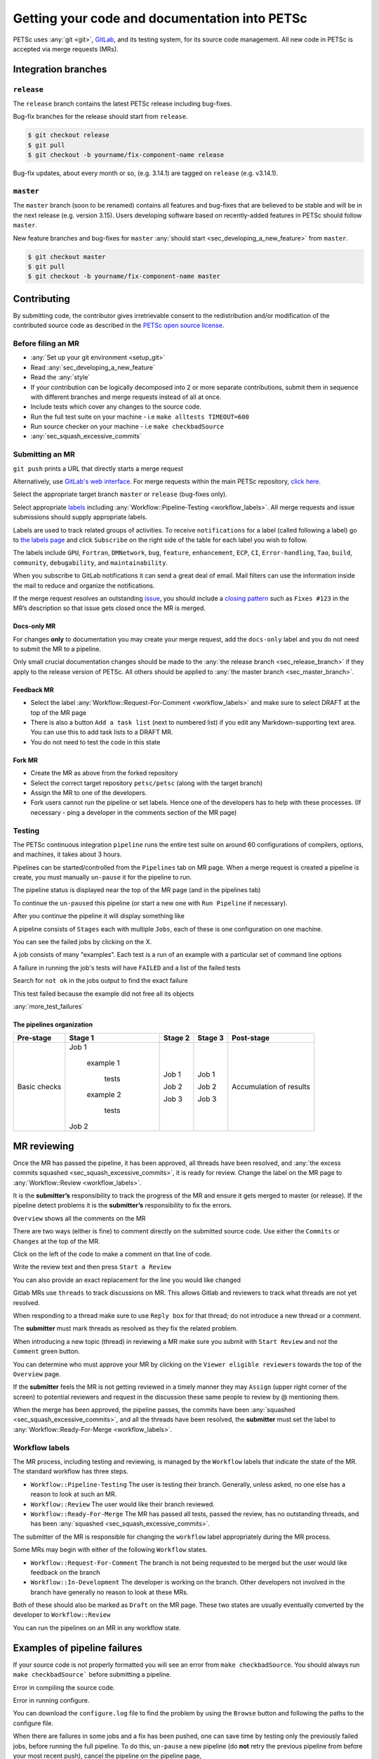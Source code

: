 ==============================================
Getting your code and documentation into PETSc
==============================================

PETSc uses :any:`git <git>`, `GitLab <https:gitlab.com/petsc/petsc>`__, and its testing system, for its source code management.
All new code in PETSc is accepted via merge requests (MRs).

Integration branches
====================

.. _sec_release_branch:



``release``
-----------

The ``release`` branch contains the latest PETSc release including bug-fixes.

Bug-fix branches for the release should start from ``release``.

.. code-block:: none

   $ git checkout release
   $ git pull
   $ git checkout -b yourname/fix-component-name release


Bug-fix updates, about every month or so, (e.g. 3.14.1) are tagged on ``release`` (e.g. v3.14.1).

.. _sec_master_branch:


``master``
----------

The ``master`` branch (soon to be renamed) contains all features and bug-fixes that are believed to be
stable and will be in the next release (e.g. version 3.15). Users developing software based
on recently-added features in PETSc should follow ``master``.

New feature branches and bug-fixes for ``master`` :any:`should start  <sec_developing_a_new_feature>` from ``master``.

.. code-block:: none

   $ git checkout master
   $ git pull
   $ git checkout -b yourname/fix-component-name master


Contributing
============

By submitting code, the contributor gives irretrievable consent to the
redistribution and/or modification of the contributed source code as
described in the `PETSc open source license <https://gitlab.com/petsc/petsc/-/blob/master/CONTRIBUTING>`__.

Before filing an MR
-------------------

-  :any:`Set up your git environment <setup_git>`
-  Read :any:`sec_developing_a_new_feature`
-  Read the :any:`style`
-  If your contribution can be logically decomposed into 2 or more
   separate contributions, submit them in sequence with different
   branches and merge requests instead of all at once.
-  Include tests which cover any changes to the source code.
-  Run the full test suite on your machine -
   i.e ``make alltests TIMEOUT=600``
-  Run source checker on your machine -
   i.e ``make checkbadSource``
-  :any:`sec_squash_excessive_commits`


Submitting an MR
----------------

``git push`` prints a URL that directly starts a merge request

.. raw:: html

   <div name="raw_1" id="thumbwrap"> <a class="thumb" href="#raw_1"><img src="../../_images/git-push-mr.png" alt=""><span><img src="../../_images/git-push-mr.png" alt=""></span></a> </div></p>
   <div class="clearfix"></div>

Alternatively, use `GitLab's web interface <https://docs.gitlab.com/ee/user/project/merge_requests/creating_merge_requests.html>`__.
For merge requests within the main PETSc repository, `click here <https://gitlab.com/petsc/petsc/-/merge_requests/new>`__.

.. raw:: html

    <div name="raw_2" id="thumbwrap"> <a class="thumb" href="#raw_2"><img src="../../_images/mr-select-branch.png" alt=""><span><img src="../../_images/mr-select-branch.png" alt=""></span></a> </div></p>
   <div class="clearfix"></div>

Select the appropriate target branch ``master`` or ``release`` (bug-fixes only).

.. raw:: html

    <div name="raw_3" id="thumbwrap"> <a class="thumb" href="#raw_3"><img src="../../_images/mr-select-target.png" alt=""><span><img src="../../_images/mr-select-target.png" alt=""></span></a> </div></p>
   <div class="clearfix"></div>

Select appropriate `labels <https://gitlab.com/petsc/petsc/-/labels>`__ including :any:`Workflow::Pipeline-Testing <workflow_labels>`. All merge requests
and issue submissions should supply appropriate labels.

.. raw:: html

    <div name="raw_4" id="thumbwrap"> <a class="thumb" href="#raw_4"><img src="../../_images/mr-select-labels.png" alt=""><span><img src="../../_images/mr-select-labels.png" alt=""></span></a> </div></p>
   <div class="clearfix"></div>

Labels are used to track related groups of activities. To receive ``notifications`` for a label (called following a label)
go to `the labels page <https://gitlab.com/petsc/petsc/-/labels>`__
and click ``Subscribe`` on the right side of the table for each label you wish to follow. 

.. raw:: html

    <div name="raw_5" id="thumbwrap"> <a class="thumb" href="#raw_6"><img src="../../_images/label-subscribe.png" alt=""><span><img src="../../_images/label-subscribe.png" alt=""></span></a> </div></p>
   <div class="clearfix"></div>

The labels include ``GPU``, ``Fortran``, ``DMNetwork``, ``bug``, ``feature``, ``enhancement``, ``ECP``, ``CI``, ``Error-handling``, ``Tao``, ``build``, ``community``, ``debugability``, and ``maintainability``.

When you subscribe to GitLab notifications it can send a great deal of email. Mail filters can use the information inside the mail to reduce and organize the notifications.

If the merge request resolves an outstanding `issue <https://gitlab.com/petsc/petsc/issues>`__, you should include a `closing
pattern <https://docs.gitlab.com/ee/user/project/issues/managing_issues.html#default-closing-pattern>`__
such as ``Fixes #123`` in the MR’s description so that issue gets
closed once the MR is merged.


Docs-only MR
^^^^^^^^^^^^

For changes **only** to documentation you may
create your merge request, add the
``docs-only`` label and you do not need to submit the MR to a pipeline.

Only small crucial documentation changes should be made to the :any:`the release branch <sec_release_branch>`
if they apply to the release version of PETSc. All others should be applied to :any:`the master branch <sec_master_branch>`.

Feedback MR
^^^^^^^^^^^

-  Select the  label  :any:`Workflow::Request-For-Comment <workflow_labels>` and make sure to select DRAFT at the top of the MR page
-  There is also a button ``Add a task list`` (next to numbered list) if
   you edit any Markdown-supporting text area. You can use this to add
   task lists to a DRAFT MR.
-  You do not need to test the code in this state

Fork MR
^^^^^^^

-  Create the MR as above from the forked repository
-  Select the correct target repository ``petsc/petsc`` (along with the target branch)
-  Assign the MR to one of the developers.
-  Fork users cannot run the pipeline or set labels.
   Hence one of the developers has to help with these processes. (If necessary - ping a developer
   in the comments section of the MR page)
   
Testing
-------

The PETSc continuous integration ``pipeline`` runs the entire test suite on around 60 configurations of compilers, options, and machines, it takes about 3 hours.

Pipelines can be started/controlled from the ``Pipelines`` tab
on MR page.  When a merge request is created a pipeline is create, you must manually ``un-pause`` it for the pipeline to run.

The pipeline status is displayed near the top of the MR page (and in the pipelines tab)


.. raw:: html

   <div name="raw_6" id="thumbwrap"> <a class="thumb" href="#raw_6"><img src="../../_images/pipeline-from-MR.png" alt=""><span><img src="../../_images/pipeline-from-MR.png" alt=""></span></a> </div></p>
   <div class="clearfix"></div>

.. raw:: html

   <div name="raw_7" id="thumbwrap"> <a class="thumb" href="#raw_7"><img src="../../_images/see-mr-pipelines.png" alt=""><span><img src="../../_images/see-mr-pipelines.png" alt=""></span></a> </div></p>
   <div class="clearfix"></div>

To continue the ``un-paused``  this pipeline  (or
start a new one with ``Run Pipeline`` if necessary).

.. raw:: html

   <div name="raw_8" id="thumbwrap"> <a class="thumb" href="#raw_8"><img src="../../_images/pipeline-pause-button.png" alt=""><span><img src="../../_images/pipeline-pause-button.png" alt=""></span></a> </div></p>
   <div class="clearfix"></div>

After you continue the pipeline it will display something like

.. raw:: html

   <div name="raw_9" id="thumbwrap"> <a class="thumb" href="#raw_9"><img src="../../_images/continued-pipeline.png" alt=""><span><img src="../../_images/continued-pipeline.png" alt=""></span></a> </div></p>
   <div class="clearfix"></div>


A pipeline consists of ``Stages`` each with multiple ``Jobs``, each of these is one configuration on one machine.

.. raw:: html

   <div name="raw_10" id="thumbwrap"> <a class="thumb" href="#raw_10"><img src="../../_images/show-failure.png" alt=""><span><img src="../../_images/show-failure.png" alt=""></span></a> </div></p>
   <div class="clearfix"></div>

You can see the failed jobs by clicking on the  X.


.. raw:: html

   <div name="raw_11" id="thumbwrap"> <a class="thumb" href="#raw_11"><img src="../../_images/find-exact-bad-job.png" alt=""><span><img src="../../_images/find-exact-bad-job.png" alt=""></span></a> </div></p>
   <div class="clearfix"></div>

A job consists of many "examples". Each test is a run of an example with a particular set of command line options

A failure in running the job's tests will have ``FAILED`` and a list of the failed tests

.. raw:: html

   <div name="raw_12" id="thumbwrap"> <a class="thumb" href="#raw_12"><img src="../../_images/failed-examples.png" alt=""><span><img src="../../_images/failed-examples.png" alt=""></span></a> </div></p>
   <div class="clearfix"></div>

Search for ``not ok`` in the jobs output to find the exact failure

.. raw:: html

   <div name="raw_13" id="thumbwrap"> <a class="thumb" href="#raw_13"><img src="../../_images/unfreed-memory.png" alt=""><span><img src="../../_images/unfreed-memory.png" alt=""></span></a> </div></p>
   <div class="clearfix"></div>

This test failed because the example did not free all its objects


:any:`more_test_failures`

The pipelines organization
^^^^^^^^^^^^^^^^^^^^^^^^^^

==================   =====================   =======    =======  =======================
Pre-stage            Stage 1                 Stage 2    Stage 3  Post-stage
==================   =====================   =======    =======  =======================
Basic checks         Job 1                   Job 1      Job 1    Accumulation of results

                       example 1

                         tests               Job 2      Job 2

                       example 2

                         tests               Job 3      Job 3

                     Job 2

==================   =====================   =======    =======  =======================





MR reviewing
============

Once the MR has passed the pipeline, it has been approved, all threads have been resolved,  and :any:`the excess commits squashed <sec_squash_excessive_commits>`, it is ready for review.
Change the label on the
MR page to :any:`Workflow::Review <workflow_labels>`.

It is the **submitter’s** responsibility to track the progress of the MR
and ensure it gets merged to master (or release). If the pipeline
detect problems it is the **submitter’s** responsibility to fix the
errors.

``Overview`` shows all the comments on the MR

.. raw:: html

   <div name="raw_14" id="thumbwrap"> <a class="thumb" href="#raw_14"><img src="../../_images/mr-overview.png" alt=""><span><img src="../../_images/mr-overview.png" alt=""></span></a> </div></p>
   <div class="clearfix"></div>

There are two ways (either is fine) to comment directly on the submitted source code. Use either the ``Commits`` or ``Changes`` at the top of the MR.

.. raw:: html

         
   <div name="raw_15" id="thumbwrap"> <a class="thumb" href="#raw_15"><img src="../../_images/changes-or-commits.png" alt=""><span><img src="../../_images/changes-or-commits.png" alt=""></span></a> </div></p>
   <div class="clearfix"></div>
   
Click on the left of the code to make a comment on that line of code.

.. raw:: html

   <div name="raw_16" id="thumbwrap"> <a class="thumb" href="#raw_16"><img src="../../_images/start-comment-on-code.png" alt=""><span><img src="../../_images/start-comment-on-code.png" alt=""></span></a> </div></p>
   <div class="clearfix"></div>
   

Write the review text and then press ``Start a Review``

.. raw:: html

   <div name="raw_17" id="thumbwrap"> <a class="thumb" href="#raw_17"><img src="../../_images/write-review-text.png" alt=""><span><img src="../../_images/write-review-text.png" alt=""></span></a> </div></p>
   <div class="clearfix"></div>
   
You can also provide an exact replacement for the line you would like changed

.. raw:: html

   <div name="raw_18" id="thumbwrap"> <a class="thumb" href="#raw_18"><img src="../../_images/provide-suggestion.png" alt=""><span><img src="../../_images/provide-suggestion.png" alt=""></span></a> </div></p>
   <div class="clearfix"></div>
   

Gitlab MRs  use ``threads`` to track discussions on MR.
This allows Gitlab and reviewers to track what threads are not yet
resolved.

.. raw:: html

   <div name="raw_19" id="thumbwrap"> <a class="thumb" href="#raw_19"><img src="../../_images/mr-thread.png" alt=""><span><img src="../../_images/mr-thread.png" alt=""></span></a> </div></p>
   <div class="clearfix"></div>

When responding to a thread make sure to use ``Reply box`` for that
thread; do not introduce a new thread or a comment.

.. raw:: html

   <div name="raw_20" id="thumbwrap"> <a class="thumb" href="#raw_20"><img src="../../_images/mr-thread-details.png" alt=""><span><img src="../../_images/mr-thread-details.png" alt=""></span></a> </div></p>
   <div class="clearfix"></div>

The **submitter** must mark threads as resolved as they fix the related
problem.


When introducing a new topic (thread) in reviewing a MR make sure you
submit with ``Start Review`` and not the ``Comment`` green button.

You can determine who must approve your MR by clicking on the ``Viewer eligible reviewers`` towards the top of the ``Overview`` page.

.. raw:: html

   <div name="raw_21" id="thumbwrap"> <a class="thumb" href="#raw_21"><img src="../../_images/button-for-approvers.png" alt=""><span><img src="../../_images/button-for-approvers.png" alt=""></span></a> </div></p>
   <div class="clearfix"></div>

.. raw:: html

   <div name="raw_22" id="thumbwrap"> <a class="thumb" href="#raw_22"><img src="../../_images/approvers.png" alt=""><span><img src="../../_images/approvers.png" alt=""></span></a> </div></p>
   <div class="clearfix"></div>

   
If the **submitter** feels the MR is not getting reviewed in a timely
manner they may ``Assign`` (upper right corner of the screen) to potential
reviewers and request in the discussion these same people to review by @
mentioning them.

.. raw:: html

   <div name="raw_23" id="thumbwrap"> <a class="thumb" href="#raw_23"><img src="../../_images/mr-assign.png" alt=""><span><img src="../../_images/mr-assign.png" alt=""></span></a> </div></p>
   <div class="clearfix"></div>

When the merge has been approved, the pipeline passes, the commits have been :any:`squashed <sec_squash_excessive_commits>`, and all the threads have been resolved,
the **submitter** must set the label to  :any:`Workflow::Ready-For-Merge <workflow_labels>`.

.. _workflow_labels:

Workflow labels
---------------

The MR process, including testing and reviewing, is managed by the ``Workflow`` labels that indicate the state of the MR. The standard workflow has three steps.

-  ``Workflow::Pipeline-Testing`` The user is testing their branch. Generally, unless asked, no one else has a reason to look at such an MR.
-  ``Workflow::Review`` The user would like their branch reviewed.
-  ``Workflow::Ready-For-Merge`` The MR has passed all tests, passed the review, has no outstanding threads, and has been :any:`squashed <sec_squash_excessive_commits>`.

The submitter of the MR is responsible for changing the ``workflow`` label  appropriately during the MR process.

Some MRs may begin with either of the following ``Workflow`` states.

-  ``Workflow::Request-For-Comment`` The branch is not being requested to be merged but the user would like feedback on the branch
-  ``Workflow::In-Development`` The developer is working on the branch. Other developers not involved in the branch have generally no reason to look at these MRs.

Both of these should also be marked as ``Draft`` on the MR page.
These two states are usually eventually converted by the developer to ``Workflow::Review``

You can run the pipelines on an MR in any workflow state.


.. _more_test_failures:


Examples of pipeline failures
=============================


If your source code is not properly formatted you will see an error from ``make checkbadSource``. You should always run ``make checkbadSource``` before submitting a pipeline.

.. raw:: html

   <div name="raw_24" id="thumbwrap"> <a class="thumb" href="#raw_24"><img src="../../_images/badsource.png" alt=""><span><img src="../../_images/badsource.png" alt=""></span></a> </div></p>
   <div class="clearfix"></div>

Error in compiling the source code.

.. raw:: html

   <div name="raw_25" id="thumbwrap"> <a class="thumb" href="#raw_25"><img src="../../_images/another-failure.png" alt=""><span><img src="../../_images/another-failure.png" alt=""></span></a> </div></p>
   <div class="clearfix"></div>

Error in running configure.  

.. raw:: html

   <div name="raw_26" id="thumbwrap"> <a class="thumb" href="#raw_26"><img src="../../_images/error-compiling-source.png" alt=""><span><img src="../../_images/error-compiling-source.png" alt=""></span></a> </div></p>
   <div class="clearfix"></div>

You can download the ``configure.log`` file to find the problem by using the ``Browse`` button and following the paths to the configure file.


.. raw:: html

   <div name="raw_27" id="thumbwrap"> <a class="thumb" href="#raw_27"><img src="../../_images/pipeline-configure.png" alt=""><span><img src="../../_images/pipeline-configure.png" alt=""></span></a> </div></p>
   <div class="clearfix"></div>

.. raw:: html

   <div name="raw_28" id="thumbwrap"> <a class="thumb" href="#raw_28"><img src="../../_images/pipeline-configure-browse.png" alt=""><span><img src="../../_images/pipeline-configure-browse.png" alt=""></span></a> </div></p>
   <div class="clearfix"></div>

When there are failures in some jobs and a fix has been pushed, one can save time by testing only the previously
failed jobs, before running the full pipeline. To do this, ``un-pause`` a
new pipeline (do **not** retry the previous pipeline from before your most recent push), cancel
the pipeline on the pipeline page,

.. raw:: html

   <div name="raw_29" id="thumbwrap"> <a class="thumb" href="#raw_29"><img src="../../_images/cancel-pipeline.png" alt=""><span><img src="../../_images/cancel-pipeline.png" alt=""></span></a> </div></p>
   <div class="clearfix"></div>
   
then retry the failed jobs by using the  ``Retry``
circular button to the right of job name.

.. raw:: html

   <div name="raw_30" id="thumbwrap"> <a class="thumb" href="#raw_30"><img src="../../_images/retry-job.png" alt=""><span><img src="../../_images/retry-job.png" alt=""></span></a> </div></p>
   <div class="clearfix"></div>

It will then look like this

.. raw:: html

   <div name="raw_31" id="thumbwrap"> <a class="thumb" href="#raw_31"><img src="../../_images/started-retry-job.png" alt=""><span><img src="../../_images/started-retry-job.png" alt=""></span></a> </div></p>
   <div class="clearfix"></div>

If the selected jobs are
successful, run the rest of the pipeline by using the ``Retry``
button at the top of the pipeline

.. raw:: html

   <div name="raw_32" id="thumbwrap"> <a class="thumb" href="#raw_32"><img src="../../_images/retry-pipeline.png" alt=""><span><img src="../../_images/retry-pipeline.png" alt=""></span></a> </div></p>
   <div class="clearfix"></div>


The retry button at the top of of a previous pipeline or job does NOT use any
new changes to the branch you have pushed since that pipeline was started - it retries exactly the
same git commit that was previously tried. The job ``retry`` should only be used in this way
when you suspect the testing system has some intermittent error that is unrelated to your branch.

Please report all "odd" errors in the testing that don’t seem related
to your branch in `issue 360 <https://gitlab.com/petsc/petsc/issues/360>`__.

   1. Check the issue's threads to see if the error is listed and add
      it there, with a link to your MR (e.g. ``!1234``). Otherwise, create a new thread.
   2. Click the three dots in the top right of the thread and select
      ``Copy link``
   3. Add this link in your MR description.

Do not overdo requesting testing; it is a limited resource, so if you
realize a currently running pipeline is no longer needed, cancel it.

.. _git:

Git instructions
================

.. _setup_git:

Git Environment
---------------

-  Set your name: ``git config --global user.name  "Your Name"``
-  Set your email: ``git config --global user.email "me@example.com"``
-  Set  ``git config --global push.default simple``

Git prompt
^^^^^^^^^^

To stay oriented when working with branches, we encourage configuring
`git-prompt <https://raw.github.com/git/git/master/contrib/completion/git-prompt.sh>`__.
In the following, we will include the directory, branch name, and
PETSC_ARCH in our prompt, e.g.

.. code-block:: bash

   ~/Src/petsc (master=) arch-complex
   $ git checkout release
    ~/Src/petsc (release<) arch-complex

The ``<`` indicates that our copy of release is behind the repository we are
pulling from. To achieve this we have the following in our ``.profile`` (for
bash)

.. code-block:: bash

   source ~/bin/git-prompt.sh  (point this to the location of your git-prompt.sh)
   export GIT_PS1_SHOWDIRTYSTATE=1
   export GIT_PS1_SHOWUPSTREAM="auto"
   export PS1='\w\[\e[1m\]\[\e[35m\]$(__git_ps1 " (%s)")\[\e[0m\] ${PETSC_ARCH}\n\$ '

Git tab completion
^^^^^^^^^^^^^^^^^^

To get tab-completion for git commands, first download and then source
`git-completion.bash <https://raw.github.com/git/git/master/contrib/completion/git-completion.bash>`__.



.. _sec_developing_a_new_feature:

Starting a new feature branch
-----------------------------

-  Obtain the PETSc source
   
   - If you have write access to the PETSc `GitLab <https:gitlab.com/petsc/petsc>`__ repository

     - ``git clone git@gitlab.com/petsc/petsc``  (or just use a clone you already have)

   - Otherwise

     - `Create a fork <https://gitlab.com/petsc/petsc/-/forks/new>`__ (A fork is merely your own, complete private copy of the PETSc repository on ``GitLab``)
     - You will be asked to ``Select a namespace to fork the project``, click the green ``Select`` button
     - If you already have a clone on your machine of the PETSc repository you would like to reuse

       - ``git remote set-url origin git@gitlab.com:YOURGITLABUSERNAME/petsc.git``
     - Otherwise

       - ``git clone git@gitlab.com:YOURGITLABUSERNAME/petsc.git``

-  Make sure you start from master for a new feature branch: ``git checkout master; git pull``

-  Create and switch to a new feature branch:

   ::

        git checkout -b <loginname>/<affected-package>-<short-description>

   For example, Barry’s new feature branch on removing CPP in snes/ will
   use

   ``git checkout -b barry/snes-removecpp``. Use all lowercase and no
   additional underscores.

-  Write code and tests

-  Inspect changes: ``git status``

-  Commit code:

   -  Add new files to be committed: ``git add file1 file2`` followed by

      -  Commit all files changed: ``git commit -a`` or
      -  Commit selected files: ``git commit file1 file2 file1``

-  :any:`squash any excessive commits <sec_squash_excessive_commits>`

-  Push the feature branch for testing:
   ``git push -u origin barry/snes-removecpp``

If you have long-running development of a feature branch, you will probably
fall behind the ``master`` branch.
You can move your changes to the top
of the latest ``master`` using

.. code-block:: bash

    $ git rebase master (while in your branch)

Quick summary of Git commands
-----------------------------

Managing branches
^^^^^^^^^^^^^^^^^

-  Switch: ``git checkout <branchname>``, for example
   ``git checkout barry/snes-removecpp``

-  Show local and remote-tracking branches: ``git branch -a``


-  Show all branches available on remote: ``git ls-remote``. Use
   ``git remote show origin`` for a complete summary.

-  Delete local branch: ``git branch -d <branchname>`` (be **careful**, you cannot get it back)

-  Delete remote branch: ``git push origin :<branchname>`` (mind the
   colon in front of the branch name) (be **careful**, you cannot get it back)

-  Show available remotes: ``git remote -v`` (you usually only have one)

-  Checkout and track a branch available on remote:
   ``git checkout -t knepley/dm-hexfem`` 

   If you have multiple remotes defined, use
   ``git checkout -t <remotename>/knepley/dm-hexfem``,
   e.g. ``git checkout -t origin/knepley/dm-hexfem``

-  Checkout a branch from remote, but do not track upstream changes on
   remote: ``git checkout --no-track knepley/dm-hexfem``

Reading commit logs
^^^^^^^^^^^^^^^^^^^

-  Show logs: ``git log``
-  Show logs for file or folder: ``git log [file or directory]``
-  Show changes for each log: ``git log -p`` [file or directory]
-  Show diff:

   -  Current working tree: ``git diff [file or directory]``
   -  To other commit: ``git diff <SHA1> [file or directory]``
   -  Compare version of file in two commits:
      ``git diff <SHA1> <SHA1> [file or directory]``

-  Show changes that are in master, but not yet in my current branch:

   -   ``git log ..master [file or directory]``
   -  Tabulated by author:
      ``git shortlog v3.3..master [file or directory]``

-  Showing branches:

   -  Not yet in ``master``  ``git branch --all --no-merged master``
   -  In master ``git branch --all --merged master``
   -  Remove ``--all`` to the above to not include remote tracking
      branches (work you have not interacted with yet).

-  Find where to fix a bug:

   -  Find the bad line (e.g., using a debugger)
   -  Find the commit that introduced it: ``git blame [file]``
   -  Find the branch containing that commit:
      ``git branch --contains COMMIT`` (usually one feature branch)
   -  Fix bug: ``git checkout feature-branch-name``, fix bug,
      ``git commit``

   -  Discard changes to a file which are not yet committed:
      ``git checkout file``
   -  Discard all changes to the current working tree: ``git checkout -f``


.. _sec_commit_messages:

Writing commit messages
^^^^^^^^^^^^^^^^^^^^^^^

.. code-block:: none

   ComponentName: one-line explanation of commit

   After a blank line, write a more detailed explanation of the commit.
   Many tools do not auto-wrap this part, so wrap paragraph text at a
   reasonable length. Commit messages are meant for other people to read,
   possibly months or years later, so describe the rationale for the change
   in a manner that will make sense later.

   If any interfaces have changed, the commit should fix occurrences in
   PETSc itself and the message should state its impact on users.

   If this affects any known issues, include ``fix #ISSUENUMBER`` or
   ``see #ISSUENUM`` in the message (without quotes). GitLab will create
   a link to the issue as well as a link from the issue to this commit,
   notifying anyone that was watching the issue. Feel free to link to
   mailing list discussions or [petsc-maint #NUMBER].

Formatted commit message tags:

.. code-block:: none

   We have defined several standard commit message tags you should use; this makes it easy
   to search for specific types of contributions. Multiple tags may be used
   in the same commit message.

   \spend 1h  or 30m

   * If other people contributed significantly to a commit, perhaps by
   reporting bugs or by writing an initial version of the patch,
   acknowledge them using tags at the end of the commit message.

   Reported-by: Helpful User <helpful@example.com>
   Based-on-patch-by: Original Idea <original@example.com>
   Thanks-to: Incremental Improver <improver@example.com>

   * If work is done for a particular well defined funding
   source or project you should label the commit with one
   or more of the tags

   Funded-by: My funding source
   Project: My project name

Commit message template:

.. code-block:: none

   In order to remember tags for commit messages you can create
   a file ~/git/.gitmessage containing the tags. Then on each commit
   git automatically includes these in the editor. Just remember to
   always delete the ones you do not use. For example I have

   Funded-by:
   Project:
   \spend
   Reported-by:
   Thanks-to:


Searching git on commit messages:

.. code-block:: none

   You can search the
   commit history for all contributions for a single project etc.

   * Get summary of all commits Funded by a particular source
     git log --all --grep='Funded-by: P-ECP’ --reverse [-stat or -shortstat]

   * Get the number of insertions
    git log --all --grep='Funded-by: P-ECP' --reverse --shortstat | grep changed | cut -f5 -d" " | awk '{total += $NF} END { print total }'

   * Get the number of deletions
    git log --all --grep='Funded-by: P-ECP' --reverse --shortstat | grep changed | cut -f7 -d" " | awk '{total += $NF} END { print total }'

   * Get time
    git log --all --grep='Funded-by: P-ECP' | grep Time: | cut -f2 -d":" | sed s/hours//g | sed s/hour//g |awk '{total += $NF} END { print total }'

.. _sec_squash_excessive_commits:

Squashing excessive commits
^^^^^^^^^^^^^^^^^^^^^^^^^^^

Often a branch accumulates extra commits from bug-fixes or tiny improvements for previous commits. These changes do not belong as separate commits but
should be included in an appropriate previous commit. These commits will often break ``git bisect``.
removing these commits is called ``squashing`` and can be done several ways, the easiest is with the ``rebase`` command.

Say you have made three commits and the most recent two are fixes for the first of the three then use

.. code-block:: none

   git rebase -i HEAD~3


TODO: include images of the processes

If the branch has already been pushed this means the ``squashed`` branch you have now is not compatible with the remote copy of the branch. You must force push your changes with

.. code-block:: none

   git push -u origin +branch-name


to update the remote branch with your copy. This must be done with extreme care and only if you know someone else has not changed the  remote copy of the branch,
otherwise you will lose those changes. **Never** do a ``git pull`` after you rebase since that will bring over the old values and insert them back into the document
making a mess of the material and its history.

You can use ``git log`` to see the recent changes to your branch and help determine what commits should be ``squashed``.

It is better to ``squash`` your commits regularly than to wait until you have a large number of them to ``squash`` because you will then not know which commits need to be combined.


Further reading
^^^^^^^^^^^^^^^

-  `Tim Pope: A note about Git commit messages <http://tbaggery.com/2008/04/19/a-note-about-git-commit-messages.html>`__
-  `Junio Hamano: Fun with merges and purposes of
   branches <http://gitster.livejournal.com/42247.html>`__
-  `LWN: Rebasing and merging: some git best
   practices <http://lwn.net/Articles/328436/>`__
-  `Linus Torvalds: Merges from
   upstream <http://yarchive.net/comp/linux/git_merges_from_upstream.html>`__
-  `petsc-dev mailing
   list <http://lists.mcs.anl.gov/pipermail/petsc-dev/2013-March/011728.html>`__
